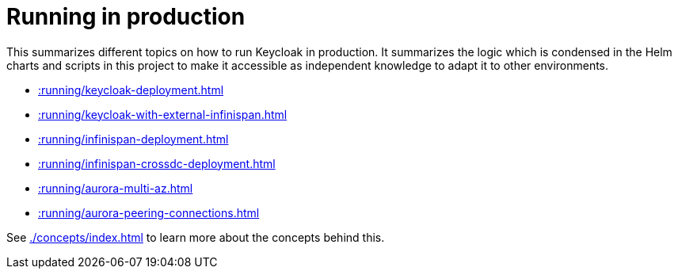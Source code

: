 = Running in production
:description: This summarizes different topics on how to run Keycloak in production.

{description}
It summarizes the logic which is condensed in the Helm charts and scripts in this project to make it accessible as independent knowledge to adapt it to other environments.

* xref::running/keycloak-deployment.adoc[]
* xref::running/keycloak-with-external-infinispan.adoc[]
* xref::running/infinispan-deployment.adoc[]
* xref::running/infinispan-crossdc-deployment.adoc[]
* xref::running/aurora-multi-az.adoc[]
* xref::running/aurora-peering-connections.adoc[]

See xref:./concepts/index.adoc[] to learn more about the concepts behind this.

